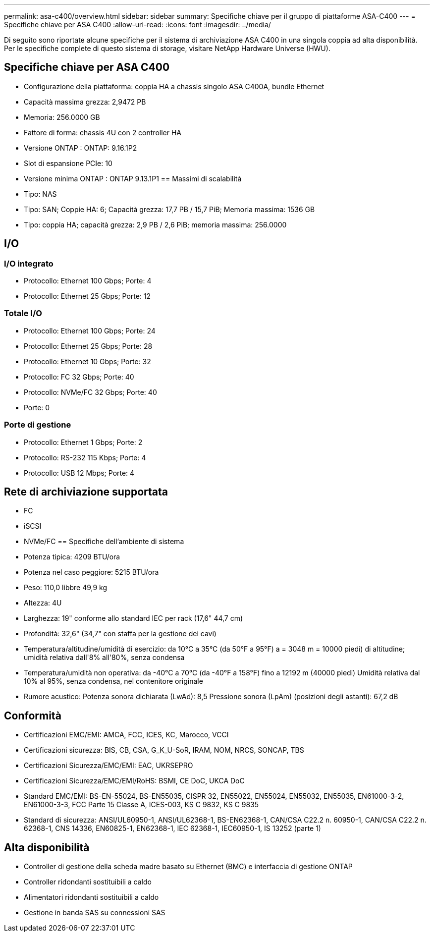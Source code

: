 ---
permalink: asa-c400/overview.html 
sidebar: sidebar 
summary: Specifiche chiave per il gruppo di piattaforme ASA-C400 
---
= Specifiche chiave per ASA C400
:allow-uri-read: 
:icons: font
:imagesdir: ../media/


[role="lead"]
Di seguito sono riportate alcune specifiche per il sistema di archiviazione ASA C400 in una singola coppia ad alta disponibilità.  Per le specifiche complete di questo sistema di storage, visitare NetApp Hardware Universe (HWU).



== Specifiche chiave per ASA C400

* Configurazione della piattaforma: coppia HA a chassis singolo ASA C400A, bundle Ethernet
* Capacità massima grezza: 2,9472 PB
* Memoria: 256.0000 GB
* Fattore di forma: chassis 4U con 2 controller HA
* Versione ONTAP : ONTAP: 9.16.1P2
* Slot di espansione PCIe: 10
* Versione minima ONTAP : ONTAP 9.13.1P1 == Massimi di scalabilità
* Tipo: NAS
* Tipo: SAN; Coppie HA: 6; Capacità grezza: 17,7 PB / 15,7 PiB; Memoria massima: 1536 GB
* Tipo: coppia HA; capacità grezza: 2,9 PB / 2,6 PiB; memoria massima: 256.0000




== I/O



=== I/O integrato

* Protocollo: Ethernet 100 Gbps; Porte: 4
* Protocollo: Ethernet 25 Gbps; Porte: 12




=== Totale I/O

* Protocollo: Ethernet 100 Gbps; Porte: 24
* Protocollo: Ethernet 25 Gbps; Porte: 28
* Protocollo: Ethernet 10 Gbps; Porte: 32
* Protocollo: FC 32 Gbps; Porte: 40
* Protocollo: NVMe/FC 32 Gbps; Porte: 40
* Porte: 0




=== Porte di gestione

* Protocollo: Ethernet 1 Gbps; Porte: 2
* Protocollo: RS-232 115 Kbps; Porte: 4
* Protocollo: USB 12 Mbps; Porte: 4




== Rete di archiviazione supportata

* FC
* iSCSI
* NVMe/FC == Specifiche dell'ambiente di sistema
* Potenza tipica: 4209 BTU/ora
* Potenza nel caso peggiore: 5215 BTU/ora
* Peso: 110,0 libbre 49,9 kg
* Altezza: 4U
* Larghezza: 19" conforme allo standard IEC per rack (17,6" 44,7 cm)
* Profondità: 32,6" (34,7" con staffa per la gestione dei cavi)
* Temperatura/altitudine/umidità di esercizio: da 10°C a 35°C (da 50°F a 95°F) a = 3048 m = 10000 piedi) di altitudine; umidità relativa dall'8% all'80%, senza condensa
* Temperatura/umidità non operativa: da -40°C a 70°C (da -40°F a 158°F) fino a 12192 m (40000 piedi) Umidità relativa dal 10% al 95%, senza condensa, nel contenitore originale
* Rumore acustico: Potenza sonora dichiarata (LwAd): 8,5 Pressione sonora (LpAm) (posizioni degli astanti): 67,2 dB




== Conformità

* Certificazioni EMC/EMI: AMCA, FCC, ICES, KC, Marocco, VCCI
* Certificazioni sicurezza: BIS, CB, CSA, G_K_U-SoR, IRAM, NOM, NRCS, SONCAP, TBS
* Certificazioni Sicurezza/EMC/EMI: EAC, UKRSEPRO
* Certificazioni Sicurezza/EMC/EMI/RoHS: BSMI, CE DoC, UKCA DoC
* Standard EMC/EMI: BS-EN-55024, BS-EN55035, CISPR 32, EN55022, EN55024, EN55032, EN55035, EN61000-3-2, EN61000-3-3, FCC Parte 15 Classe A, ICES-003, KS C 9832, KS C 9835
* Standard di sicurezza: ANSI/UL60950-1, ANSI/UL62368-1, BS-EN62368-1, CAN/CSA C22.2 n. 60950-1, CAN/CSA C22.2 n. 62368-1, CNS 14336, EN60825-1, EN62368-1, IEC 62368-1, IEC60950-1, IS 13252 (parte 1)




== Alta disponibilità

* Controller di gestione della scheda madre basato su Ethernet (BMC) e interfaccia di gestione ONTAP
* Controller ridondanti sostituibili a caldo
* Alimentatori ridondanti sostituibili a caldo
* Gestione in banda SAS su connessioni SAS

